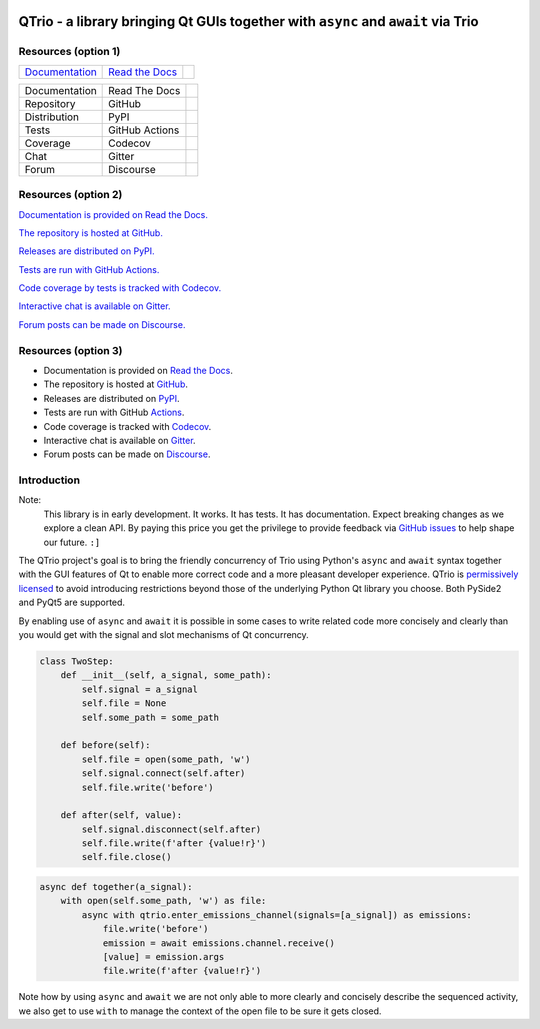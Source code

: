 |documentation badge|
|chat badge|
|forum badge|
|distribution badge|
|repository badge|
|tests badge|
|coverage badge|

QTrio - a library bringing Qt GUIs together with ``async`` and ``await`` via Trio
=================================================================================

Resources (option 1)
--------------------

=================================  =================================  =====================
`Documentation <documentation_>`_  `Read the Docs <documentation_>`_  |documentation badge|
=================================  =================================  =====================

=============  ==============  =====================
Documentation  Read The Docs   |documentation badge|
Repository     GitHub          |repository badge|
Distribution   PyPI            |distribution badge|
Tests          GitHub Actions  |tests badge|
Coverage       Codecov         |coverage badge|
Chat           Gitter          |chat badge|
Forum          Discourse       |forum badge|

=============  ==============  =====================


Resources (option 2)
--------------------

|documentation badge| `Documentation is provided on Read the Docs. <documentation>`__

|repository badge| `The repository is hosted at GitHub. <repository>`__

|distribution badge| `Releases are distributed on PyPI. <distribution>`__

|tests badge| `Tests are run with GitHub Actions. <tests>`__

|coverage badge| `Code coverage by tests is tracked with Codecov. <coverage>`__

|chat badge| `Interactive chat is available on Gitter. <chat>`__

|forum badge| `Forum posts can be made on Discourse. <forum>`__


Resources (option 3)
--------------------

- Documentation is provided on `Read the Docs <documentation>`__.
- The repository is hosted at `GitHub <repository>`__.
- Releases are distributed on `PyPI <distribution>`__.
- Tests are run with GitHub `Actions <tests>`__.
- Code coverage is tracked with `Codecov <coverage>`__.
- Interactive chat is available on `Gitter <chat>`__.
- Forum posts can be made on `Discourse <forum>`__.


Introduction
------------

Note:
    This library is in early development.  It works.  It has tests.  It has
    documentation.  Expect breaking changes as we explore a clean API.  By paying this
    price you get the privilege to provide feedback via
    `GitHub issues <https://github.com/altendky/qtrio/issues>`__ to help shape our
    future.  ``:]``

The QTrio project's goal is to bring the friendly concurrency of Trio using Python's
``async`` and ``await`` syntax together with the GUI features of Qt to enable more
correct code and a more pleasant developer experience.  QTrio is `permissively licensed
<https://github.com/altendky/qtrio/blob/master/LICENSE>`__ to avoid introducing
restrictions beyond those of the underlying Python Qt library you choose.  Both PySide2
and PyQt5 are supported.

By enabling use of ``async`` and ``await`` it is possible in some cases to write related
code more concisely and clearly than you would get with the signal and slot mechanisms
of Qt concurrency.

.. code-block:: python

    class TwoStep:
        def __init__(self, a_signal, some_path):
            self.signal = a_signal
            self.file = None
            self.some_path = some_path

        def before(self):
            self.file = open(some_path, 'w')
            self.signal.connect(self.after)
            self.file.write('before')

        def after(self, value):
            self.signal.disconnect(self.after)
            self.file.write(f'after {value!r}')
            self.file.close()

.. code-block:: python

    async def together(a_signal):
        with open(self.some_path, 'w') as file:
            async with qtrio.enter_emissions_channel(signals=[a_signal]) as emissions:
                file.write('before')
                emission = await emissions.channel.receive()
                [value] = emission.args
                file.write(f'after {value!r}')

Note how by using ``async`` and ``await`` we are not only able to more clearly and
concisely describe the sequenced activity, we also get to use ``with`` to manage the
context of the open file to be sure it gets closed.

.. |chat badge| image:: https://img.shields.io/badge/chat-join%20now-blue.svg
   :target: https://gitter.im/python-trio/general
   :alt: Support chatroom

.. |forum badge| image:: https://img.shields.io/badge/forum-join%20now-blue.svg
   :target: https://trio.discourse.group
   :alt: Support forum

.. _documentation: https://qtrio.readthedocs.io
.. |documentation badge| image:: https://img.shields.io/badge/docs-read%20now-blue.svg
   :target: documentation_
   :alt: Documentation

.. |distribution badge| image:: https://img.shields.io/pypi/v/qtrio.svg
   :target: https://pypi.org/project/qtrio
   :alt: Latest distribution version

.. |repository badge| image:: https://img.shields.io/github/last-commit/altendky/qtrio.svg
   :target: https://github.com/altendky/qtrio
   :alt: Repository

.. |tests badge| image:: https://github.com/altendky/qtrio/workflows/CI/badge.svg?branch=master
   :target: https://github.com/altendky/qtrio/actions?query=branch%3Amaster
   :alt: Tests

.. |coverage badge| image:: https://codecov.io/gh/altendky/qtrio/branch/master/graph/badge.svg
   :target: https://codecov.io/gh/altendky/qtrio
   :alt: Test coverage
